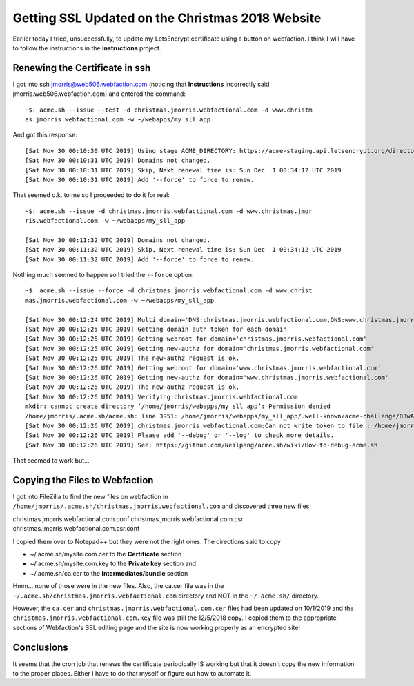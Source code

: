 Getting SSL Updated on the Christmas 2018 Website
=================================================

Earlier today I tried, unsuccessfully, to update my LetsEncrypt certificate using a button on webfaction. I think I will
have to follow the instructions in the **Instructions** project.

Renewing the Certificate in ssh
-------------------------------

I got into ssh jmorris@web506.webfaction.com (noticing that **Instructions** incorrectly said
jmorris.web506.webfaction.com) and entered the command::

    ~$: acme.sh --issue --test -d christmas.jmorris.webfactional.com -d www.christm
    as.jmorris.webfactional.com -w ~/webapps/my_sll_app

And got this response::

    [Sat Nov 30 00:10:30 UTC 2019] Using stage ACME_DIRECTORY: https://acme-staging.api.letsencrypt.org/directory
    [Sat Nov 30 00:10:31 UTC 2019] Domains not changed.
    [Sat Nov 30 00:10:31 UTC 2019] Skip, Next renewal time is: Sun Dec  1 00:34:12 UTC 2019
    [Sat Nov 30 00:10:31 UTC 2019] Add '--force' to force to renew.

That seemed o.k. to me so I proceeded to do it for real::

    ~$: acme.sh --issue -d christmas.jmorris.webfactional.com -d www.christmas.jmor
    ris.webfactional.com -w ~/webapps/my_sll_app

    [Sat Nov 30 00:11:32 UTC 2019] Domains not changed.
    [Sat Nov 30 00:11:32 UTC 2019] Skip, Next renewal time is: Sun Dec  1 00:34:12 UTC 2019
    [Sat Nov 30 00:11:32 UTC 2019] Add '--force' to force to renew.

Nothing much seemed to happen so I tried the ``--force`` option::

    ~$: acme.sh --issue --force -d christmas.jmorris.webfactional.com -d www.christ
    mas.jmorris.webfactional.com -w ~/webapps/my_sll_app

    [Sat Nov 30 00:12:24 UTC 2019] Multi domain='DNS:christmas.jmorris.webfactional.com,DNS:www.christmas.jmorris.webfactional.com'
    [Sat Nov 30 00:12:25 UTC 2019] Getting domain auth token for each domain
    [Sat Nov 30 00:12:25 UTC 2019] Getting webroot for domain='christmas.jmorris.webfactional.com'
    [Sat Nov 30 00:12:25 UTC 2019] Getting new-authz for domain='christmas.jmorris.webfactional.com'
    [Sat Nov 30 00:12:25 UTC 2019] The new-authz request is ok.
    [Sat Nov 30 00:12:26 UTC 2019] Getting webroot for domain='www.christmas.jmorris.webfactional.com'
    [Sat Nov 30 00:12:26 UTC 2019] Getting new-authz for domain='www.christmas.jmorris.webfactional.com'
    [Sat Nov 30 00:12:26 UTC 2019] The new-authz request is ok.
    [Sat Nov 30 00:12:26 UTC 2019] Verifying:christmas.jmorris.webfactional.com
    mkdir: cannot create directory ‘/home/jmorris/webapps/my_sll_app’: Permission denied
    /home/jmorris/.acme.sh/acme.sh: line 3951: /home/jmorris/webapps/my_sll_app/.well-known/acme-challenge/D3wAVtAk3jLQvYXYy08ZfPNs4JrzGB6uhjjcboAHJkw: No such file or directory
    [Sat Nov 30 00:12:26 UTC 2019] christmas.jmorris.webfactional.com:Can not write token to file : /home/jmorris/webapps/my_sll_app/.well-known/acme-challenge/D3wAVtAk3jLQvYXYy08ZfPNs4JrzGB6uhjjcboAHJkw
    [Sat Nov 30 00:12:26 UTC 2019] Please add '--debug' or '--log' to check more details.
    [Sat Nov 30 00:12:26 UTC 2019] See: https://github.com/Neilpang/acme.sh/wiki/How-to-debug-acme.sh

That seemed to work but...

Copying the Files to Webfaction
-------------------------------

I got into FileZilla to find the new files on webfaction in ``/home/jmorris/.acme.sh/christmas.jmorris.webfactional.com``
and discovered three new files:

christmas.jmorris.webfactional.com.conf
christmas.jmorris.webfactional.com.csr
christmas.jmorris.webfactional.com.csr.conf

I copied them over to Notepad++ but they were not the right ones. The directions said to copy

* ~/.acme.sh/mysite.com.cer to the **Certificate** section
* ~/.acme.sh/mysite.com.key to the **Private key** section and
* ~/.acme.sh/ca.cer to the **Intermediates/bundle** section

Hmm... none of those were in the new files. Also, the ca.cer file was in the
``~/.acme.sh/christmas.jmorris.webfactional.com`` directory and NOT in the ``~/.acme.sh/`` directory.

However, the ``ca.cer`` and ``christmas.jmorris.webfactional.com.cer`` files had been updated on 10/1/2019 and the
``christmas.jmorris.webfactional.com.key`` file was still the 12/5/2018 copy. I copied them to the appropriate sections
of Webfaction's SSL editing page and the site is now working properly as an encrypted site!

Conclusions
-----------

It seems that the cron job that renews the certificate periodically IS working but that it doesn't copy the new
information to the proper places. Either I have to do that myself or figure out how to automate it.










